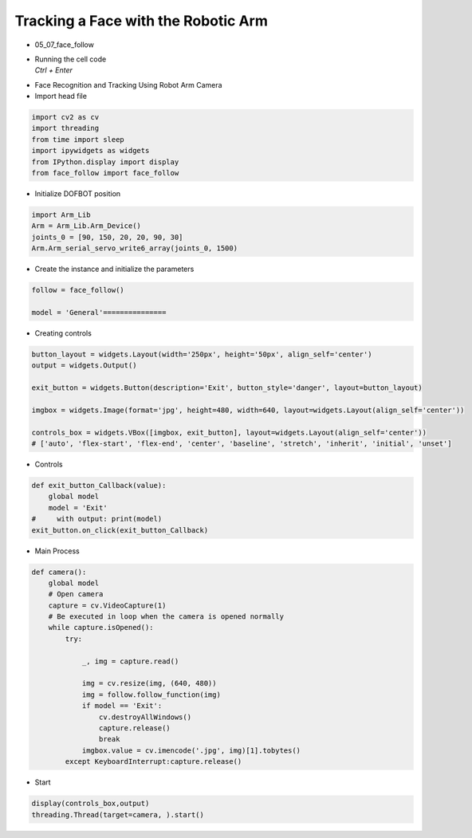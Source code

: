 ====================================
Tracking a Face with the Robotic Arm
====================================

-   05_07_face_follow
-   | Running the cell code
    | `Ctrl + Enter`

.. image:: ../images/face1.png

-   Face Recognition and Tracking Using Robot Arm Camera
-   Import head file

.. code-block:: python

    import cv2 as cv
    import threading
    from time import sleep
    import ipywidgets as widgets
    from IPython.display import display
    from face_follow import face_follow

-   Initialize DOFBOT position


.. code-block:: python

    import Arm_Lib
    Arm = Arm_Lib.Arm_Device()
    joints_0 = [90, 150, 20, 20, 90, 30]
    Arm.Arm_serial_servo_write6_array(joints_0, 1500)

-   Create the instance and initialize the parameters

.. code-block:: python

    follow = face_follow()

    model = 'General'===============

-   Creating controls

.. code-block:: python

    button_layout = widgets.Layout(width='250px', height='50px', align_self='center')
    output = widgets.Output()

    exit_button = widgets.Button(description='Exit', button_style='danger', layout=button_layout)

    imgbox = widgets.Image(format='jpg', height=480, width=640, layout=widgets.Layout(align_self='center'))

    controls_box = widgets.VBox([imgbox, exit_button], layout=widgets.Layout(align_self='center'))
    # ['auto', 'flex-start', 'flex-end', 'center', 'baseline', 'stretch', 'inherit', 'initial', 'unset']


-   Controls

.. code-block:: python

    def exit_button_Callback(value):
        global model
        model = 'Exit'
    #     with output: print(model)
    exit_button.on_click(exit_button_Callback)

-   Main Process

.. code-block:: python

    def camera():
        global model
        # Open camera
        capture = cv.VideoCapture(1)
        # Be executed in loop when the camera is opened normally 
        while capture.isOpened():
            try:

                _, img = capture.read()

                img = cv.resize(img, (640, 480))
                img = follow.follow_function(img)
                if model == 'Exit':
                    cv.destroyAllWindows()
                    capture.release()
                    break
                imgbox.value = cv.imencode('.jpg', img)[1].tobytes()
            except KeyboardInterrupt:capture.release()


-   Start
.. code-block:: python

    display(controls_box,output)
    threading.Thread(target=camera, ).start()